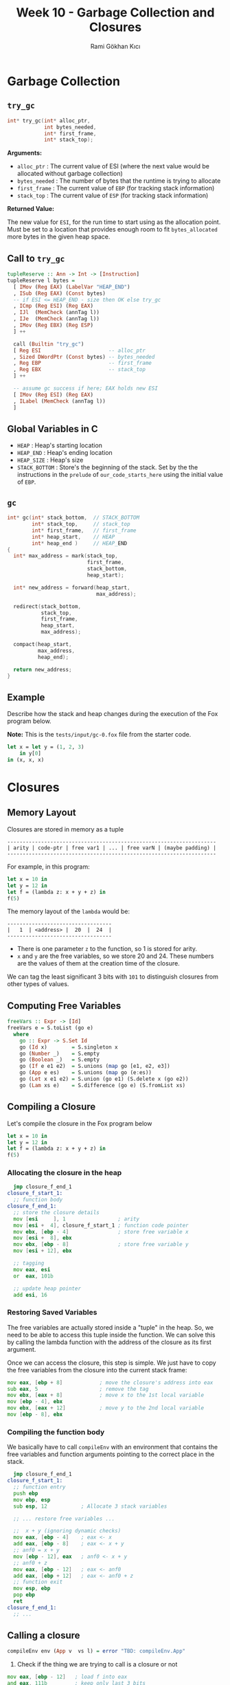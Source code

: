 #+TITLE: Week 10 - Garbage Collection and Closures
#+AUTHOR: Rami Gökhan Kıcı
#+OPTIONS: toc:nil num:0

* Garbage Collection
** =try_gc=

#+BEGIN_SRC c
int* try_gc(int* alloc_ptr,
            int bytes_needed,
            int* first_frame,
            int* stack_top);
#+END_SRC
   
*Arguments:*

- =alloc_ptr= : The current value of ESI (where the next value would be
  allocated without garbage collection)
- =bytes_needed= : The number of bytes that the runtime is trying to allocate
- =first_frame= : The current value of =EBP= (for tracking stack information)
- =stack_top= : The current value of =ESP= (for tracking stack information)

*Returned Value:*

The new value for =ESI=, for the run time to start using as the allocation
point. Must be set to a location that provides enough room to fit
=bytes_allocated= more bytes in the given heap space.

** Call to =try_gc=
   
#+BEGIN_SRC haskell
tupleReserve :: Ann -> Int -> [Instruction]
tupleReserve l bytes =
  [ IMov (Reg EAX) (LabelVar "HEAP_END")
  , ISub (Reg EAX) (Const bytes)
  -- if ESI <= HEAP_END - size then OK else try_gc
  , ICmp (Reg ESI) (Reg EAX)
  , IJl  (MemCheck (annTag l))   
  , IJe  (MemCheck (annTag l))
  , IMov (Reg EBX) (Reg ESP)
  ] ++

  call (Builtin "try_gc")
  [ Reg ESI                      -- alloc_ptr
  , Sized DWordPtr (Const bytes) -- bytes_needed
  , Reg EBP                      -- first_frame
  , Reg EBX                      -- stack_top
  ] ++

  -- assume gc success if here; EAX holds new ESI
  [ IMov (Reg ESI) (Reg EAX)
  , ILabel (MemCheck (annTag l))
  ]
#+END_SRC
   
** Global Variables in C

- =HEAP= : Heap's starting location
- =HEAP_END= : Heap's ending location
- =HEAP_SIZE= : Heap's size
- =STACK_BOTTOM= : Store's the beginning of the stack. Set by the the
  instructions in the =prelude= of =our_code_starts_here= using the initial
  value of =EBP=.

** =gc=

#+BEGIN_SRC c
int* gc(int* stack_bottom,  // STACK_BOTTOM
        int* stack_top,     // stack_top
        int* first_frame,   // first_frame
        int* heap_start,    // HEAP
        int* heap_end )     // HEAP_END
{
  int* max_address = mark(stack_top,
                          first_frame,
                          stack_bottom,
                          heap_start);

  int* new_address = forward(heap_start,
                             max_address);

  redirect(stack_bottom,
           stack_top,
           first_frame,
           heap_start,
           max_address);

  compact(heap_start,
          max_address,
          heap_end);

  return new_address;
}
#+END_SRC

** Example

Describe how the stack and heap changes during the execution of the Fox program
below.

*Note:* This is the =tests/input/gc-0.fox= file from the starter code.

#+BEGIN_SRC ocaml
let x = let y = (1, 2, 3)
	in y[0]
in (x, x, x)
#+END_SRC

* Closures
** Memory Layout

Closures are stored in memory as a tuple

#+BEGIN_SRC
--------------------------------------------------------------------
| arity | code-ptr | free var1 | ... | free varN | (maybe padding) |
--------------------------------------------------------------------
#+END_SRC

For example, in this program:

#+BEGIN_SRC ocaml
let x = 10 in
let y = 12 in
let f = (lambda z: x + y + z) in
f(5)
#+END_SRC

The memory layout of the =lambda= would be:

#+BEGIN_SRC
----------------------------------
|   1  | <address> |  20  |  24  |
----------------------------------
#+END_SRC

- There is one parameter =z= to the function, so 1 is stored for arity.
- =x= and =y= are the free variables, so we store 20 and 24. These numbers are
  the values of them at the creation time of the closure.

We can tag the least significant 3 bits with =101= to distinguish closures from
other types of values.

** Computing Free Variables

#+BEGIN_SRC haskell
freeVars :: Expr -> [Id]
freeVars e = S.toList (go e)
  where
    go :: Expr -> S.Set Id
    go (Id x)        = S.singleton x
    go (Number _)    = S.empty
    go (Boolean _)   = S.empty
    go (If e e1 e2)  = S.unions (map go [e1, e2, e3])
    go (App e es)    = S.unions (map go (e:es))
    go (Let x e1 e2) = S.union (go e1) (S.delete x (go e2))
    go (Lam xs e)    = S.difference (go e) (S.fromList xs)
#+END_SRC

** Compiling a Closure

Let's compile the closure in the Fox program below

#+BEGIN_SRC ocaml
let x = 10 in
let y = 12 in
let f = (lambda z: x + y + z) in
f(5)
#+END_SRC

*** Allocating the closure in the heap

#+BEGIN_SRC asm
  jmp closure_f_end_1
closure_f_start_1:
  ;; function body
closure_f_end_1:
  ;; store the closure details
  mov [esi     ], 1                 ; arity
  mov [esi +  4], closure_f_start_1 ; function code pointer
  mov ebx, [ebp - 4]                ; store free variable x
  mov [esi +  8], ebx
  mov ebx, [ebp - 8]                ; store free variable y
  mov [esi + 12], ebx

  ;; tagging
  mov eax, esi
  or  eax, 101b

  ;; update heap pointer
  add esi, 16
#+END_SRC

*** Restoring Saved Variables

The free variables are actually stored inside a "tuple" in the heap. So, we need
to be able to access this tuple inside the function. We can solve this by
calling the lambda function with the address of the closure as its first
argument.

Once we can access the closure, this step is simple. We just have to copy the
free variables from the closure into the current stack frame:

#+BEGIN_SRC asm
  mov eax, [ebp + 8]            ; move the closure's address into eax
  sub eax, 5                    ; remove the tag
  mov ebx, [eax + 8]            ; move x to the 1st local variable
  mov [ebp - 4], ebx
  mov ebx, [eax + 12]           ; move y to the 2nd local variable
  mov [ebp - 8], ebx
#+END_SRC

*** Compiling the function body

We basically have to call =compileEnv= with an environment that contains the
free variables and function arguments pointing to the correct place in the
stack.

#+BEGIN_SRC asm
  jmp closure_f_end_1
closure_f_start_1:
  ;; function entry
  push ebp                 
  mov ebp, esp
  sub esp, 12           ; Allocate 3 stack variables

  ;; ... restore free variables ...

  ;;  x + y (ignoring dynamic checks)
  mov eax, [ebp - 4]    ; eax <- x
  add eax, [ebp - 8]    ; eax <- x + y
  ;; anf0 = x + y
  mov [ebp - 12], eax   ; anf0 <- x + y 
  ;; anf0 + z
  mov eax, [ebp - 12]   ; eax <- anf0
  add eax, [ebp + 12]   ; eax <- anf0 + z
  ;; function exit
  mov esp, ebp
  pop ebp
  ret
closure_f_end_1:
  ;; ...
#+END_SRC

** Calling a closure

#+BEGIN_SRC haskell
compileEnv env (App v  vs l) = error "TBD: compileEnv.App"
#+END_SRC

1. Check if the thing we are trying to call is a closure or not

#+BEGIN_SRC asm
  mov eax, [ebp - 12]   ; load f into eax
  and eax, 111b         ; keep only last 3 bits
  cmp eax, 101b         ; check if the tag is 101
  jne error_non_closure ; if not, jump to error handler
#+END_SRC

2. Check if the arity of the closure is correct

#+BEGIN_SRC asm
  mov eax, [ebp - 12]   ; load f into eax
  sub eax, 101b         ; remove the tag
  cmp [eax], 1          ; check if the arity is 1
  jne error_wrong_arity ; if not, jump to error handler
#+END_SRC

3. Make the call

#+BEGIN_SRC asm
  mov eax, [eax + 4] ; eax contains the function code pointer
  push [ebp - 12]    ; push the closure as the first variable
  push 10            ; push the first argument
  call eax           ; call the closure
#+END_SRC
